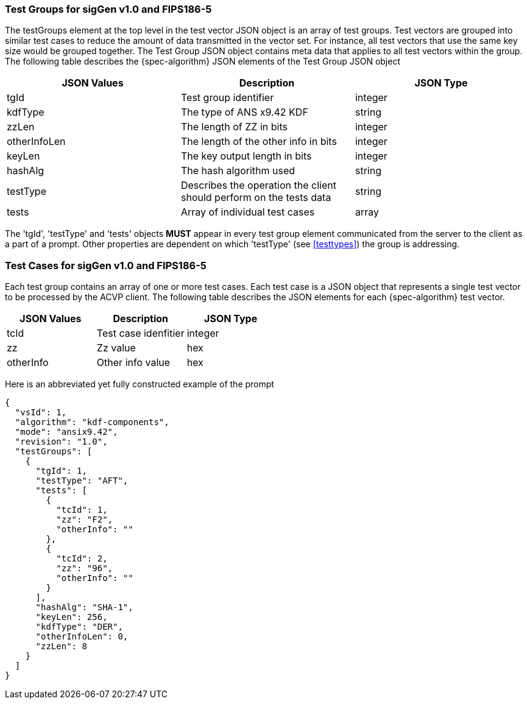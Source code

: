 
=== Test Groups for sigGen v1.0 and FIPS186-5

The testGroups element at the top level in the test vector JSON object is an array of test  groups. Test vectors are grouped into similar test cases to reduce the amount of data transmitted in the vector set. For instance, all test vectors that use the same key size would be grouped together. The Test Group JSON object contains meta data that applies to all test vectors within the group. The following table describes the {spec-algorithm} JSON elements of the Test Group JSON object

|===
| JSON Values | Description | JSON Type

| tgId | Test group identifier | integer
| kdfType | The type of ANS x9.42 KDF | string
| zzLen | The length of ZZ in bits | integer
| otherInfoLen | The length of the other info in bits | integer
| keyLen | The key output length in bits | integer
| hashAlg | The hash algorithm used | string
| testType | Describes the operation the client should perform on the tests data | string
| tests | Array of individual test cases | array
|===

The 'tgId', 'testType' and 'tests' objects *MUST* appear in every test group element communicated from the server to the client as a part of a prompt. Other properties are dependent on which 'testType' (see <<testtypes>>) the group is addressing.

=== Test Cases for sigGen v1.0 and FIPS186-5

Each test group contains an array of one or more test cases. Each test case is a JSON object that represents a single test vector to be processed by the ACVP client. The following table describes the JSON elements for each {spec-algorithm} test vector.

|===
| JSON Values | Description | JSON Type

| tcId | Test case idenfitier | integer
| zz | Zz value | hex
| otherInfo | Other info value | hex
|===

Here is an abbreviated yet fully constructed example of the prompt

----
{
  "vsId": 1,
  "algorithm": "kdf-components",
  "mode": "ansix9.42",
  "revision": "1.0",
  "testGroups": [
    {
      "tgId": 1,
      "testType": "AFT",
      "tests": [
        {
          "tcId": 1,
          "zz": "F2",
          "otherInfo": ""
        },
        {
          "tcId": 2,
          "zz": "96",
          "otherInfo": ""
        }
      ],
      "hashAlg": "SHA-1",
      "keyLen": 256,
      "kdfType": "DER",
      "otherInfoLen": 0,
      "zzLen": 8
    }
  ]
}
----
